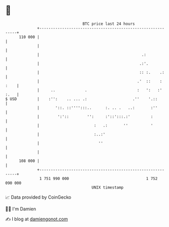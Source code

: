 * 👋

#+begin_example
                                     BTC price last 24 hours                    
                 +------------------------------------------------------------+ 
         110 000 |                                                            | 
                 |                                                            | 
                 |                                             .:             | 
                 |                                            .:'.            | 
                 |                                            :: :.    .:     | 
                 |                                           .'  ::    : :    | 
                 |     ..             .                      :   ':   :' :.   | 
   $ USD         |    :'':    .. ... .:                    .''    '.::        | 
                 |       '::. ::'''':::..      :. .. .   ..:       :''        | 
                 |        ':'::        '':     :'::':::.:'         :          | 
                 |                        :   .:       ''          '          | 
                 |                        :..:'                               | 
                 |                          ''                                | 
                 |                                                            | 
         108 000 |                                                            | 
                 +------------------------------------------------------------+ 
                  1 751 990 000                                  1 752 090 000  
                                         UNIX timestamp                         
#+end_example
📈 Data provided by CoinGecko

🧑‍💻 I'm Damien

✍️ I blog at [[https://www.damiengonot.com][damiengonot.com]]
